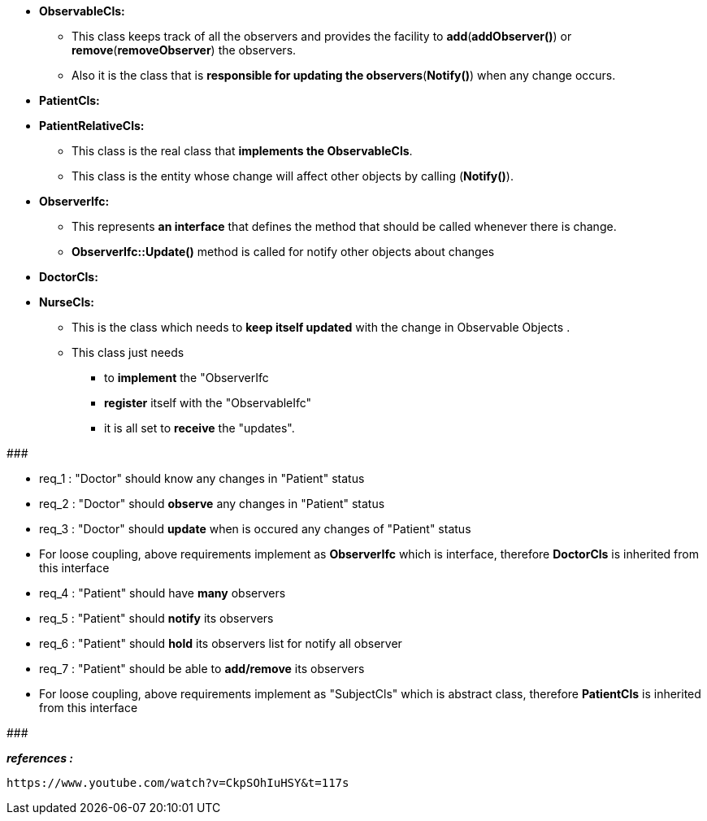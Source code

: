 
* *ObservableCls:*
	** This class keeps track of all the observers and provides the facility to *add*(*addObserver()*) or *remove*(*removeObserver*) the observers. 
	** Also it is the class that is *responsible for updating the observers*(*Notify()*) when any change occurs.

* *PatientCls:*
* *PatientRelativeCls:*
	** This class is the real class that *implements the ObservableCls*. 
	** This class is the entity whose change will affect other objects by calling (*Notify()*). 

* *ObserverIfc:*
	** This represents *an interface* that defines the method that should be called whenever there is change.
	** *ObserverIfc::Update()* method is called for notify other objects about changes

* *DoctorCls:*
* *NurseCls:*
	** This is the class which needs to *keep itself updated* with the change in Observable Objects . 
	** This class just needs 
	    *** to *implement* the "ObserverIfc
	    *** *register* itself with the "ObservableIfc"
	    *** it is all set to *receive* the "updates".	    

#######################################

    * req_1 : "Doctor" should know any changes in "Patient" status 
    * req_2 : "Doctor" should *observe* any changes in "Patient" status 
    * req_3 : "Doctor" should *update* when is occured any changes of "Patient" status 

* For loose coupling, above requirements implement as *ObserverIfc* which is interface, therefore *DoctorCls* is inherited from this interface


    * req_4 : "Patient" should have *many* observers
    * req_5 : "Patient" should *notify* its observers
    * req_6 : "Patient" should *hold* its observers list for notify all observer
    * req_7 : "Patient" should be able to *add/remove* its observers

* For loose coupling, above requirements implement as "SubjectCls" which is abstract class, therefore *PatientCls* is inherited from this interface

#######################################


*_references :_* 
    
    https://www.youtube.com/watch?v=CkpSOhIuHSY&t=117s